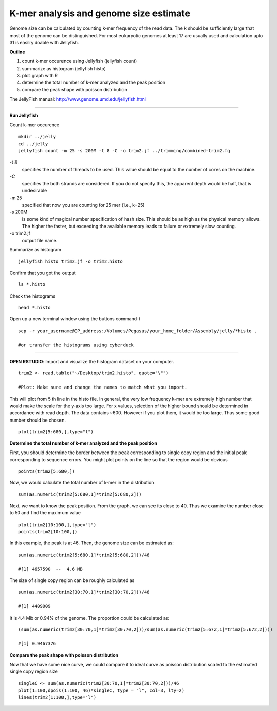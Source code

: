 =======================================
K-mer analysis and genome size estimate
=======================================

Genome size can be calculated by counting k-mer frequency of the read data. The k should be sufficiently large that most of the genome can be distinguished. For most eukaryotic genomes at least 17 are usually used and calculation upto 31 is easiliy doable with Jellyfish.

**Outline**

1. count k-mer occurence using Jellyfish (jellyfish count)

2. summarize as histogram (jellyfish histo)

3. plot graph with R

4. determine the total number of k-mer analyzed and the peak position

5. compare the peak shape with poisson distribution


The JellyFish manual: http://www.genome.umd.edu/jellyfish.html

--------------

**Run Jellyfish** 

Count k-mer occurence

::

  mkdir ../jelly
  cd ../jelly
  jellyfish count -m 25 -s 200M -t 8 -C -o trim2.jf ../trimming/combined-trim2.fq


-t 8      
      specifies the number of threads to be used. This value should be equal to the number of cores on the machine.

`-C`        
      specifies the both strands are considered. If you do not specify this, the apparent depth would be half, that is undesirable

-m 25     
      specified that now you are counting for 25 mer (i.e., k=25)

-s 200M   
      is some kind of magical number specification of hash size. This should be as high as the physical memory allows. The higher the faster, but exceeding the available memory leads to failure or extremely slow counting.

-o trim2.jf  
      output file name.


Summarize as histogram

::

   jellyfish histo trim2.jf -o trim2.histo

   
Confirm that you got the output

::

   ls *.histo

Check the histograms

::

   head *.histo
   
   
Open up a new terminal window using the buttons command-t

::

   scp -r your_username@IP_address:/Volumes/Pegasus/your_home_folder/Assembly/jelly/*histo .
   
   #or transfer the histograms using cyberduck 
   
--------------  

**OPEN RSTUDIO**: Import and visualize the histogram dataset on your computer.

::

   trim2 <- read.table("~/Desktop/trim2.histo", quote="\"")
   
   #Plot: Make sure and change the names to match what you import.
   
   
This will plot from 5 th line in the histo file. In general, the very low frequency k-mer are extremely high number that would make the scale for the y-axis too large. For x values, selection of the higher bound should be determined in accordance with read depth. The data contains ~600. However if you plot them, it would be too large. Thus some good number should be chosen.

::

   plot(trim2[5:680,],type="l")
   
**Determine the total number of k-mer analyzed and the peak position**

::

First, you should determine the border between the peak corresponding to single copy region and the initial peak corresponding to sequence errors. You might plot points on the line so that the region would be obvious   

::

   points(trim2[5:680,])
   
Now, we would calculate the total number of k-mer in the distribution

::

   sum(as.numeric(trim2[5:680,1]*trim2[5:680,2]))


Next, we want to know the peak position. From the graph, we can see its close to 40. Thus we examine the number close to 50 and find the maximum value

::

   plot(trim2[10:100,],type="l")
   points(trim2[10:100,])


In this example, the peak is at 46. Then, the genome size can be estimated as:

::

   sum(as.numeric(trim2[5:680,1]*trim2[5:680,2]))/46
   
   #[1] 4657590  --  4.6 MB
   
   
The size of single copy region can be roughly calculated as

::

   sum(as.numeric(trim2[30:70,1]*trim2[30:70,2]))/46
   
   #[1] 4409009

It is 4.4 Mb or 0.94% of the genome. The proportion could be calculated as:  

::

  (sum(as.numeric(trim2[30:70,1]*trim2[30:70,2]))/sum(as.numeric(trim2[5:672,1]*trim2[5:672,2])))
  
  #[1] 0.9467376
  

**Compare the peak shape with poisson distribution**

::

Now that we have some nice curve, we could compare it to ideal curve as poisson distribution scaled to the estimated single copy region size

::

   singleC <- sum(as.numeric(trim2[30:70,1]*trim2[30:70,2]))/46
   plot(1:100,dpois(1:100, 46)*singleC, type = "l", col=3, lty=2)
   lines(trim2[1:100,],type="l")
   

